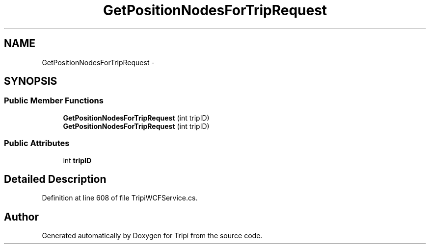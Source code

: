.TH "GetPositionNodesForTripRequest" 3 "18 Feb 2010" "Version revision 98" "Tripi" \" -*- nroff -*-
.ad l
.nh
.SH NAME
GetPositionNodesForTripRequest \- 
.SH SYNOPSIS
.br
.PP
.SS "Public Member Functions"

.in +1c
.ti -1c
.RI "\fBGetPositionNodesForTripRequest\fP (int tripID)"
.br
.ti -1c
.RI "\fBGetPositionNodesForTripRequest\fP (int tripID)"
.br
.in -1c
.SS "Public Attributes"

.in +1c
.ti -1c
.RI "int \fBtripID\fP"
.br
.in -1c
.SH "Detailed Description"
.PP 
Definition at line 608 of file TripiWCFService.cs.

.SH "Author"
.PP 
Generated automatically by Doxygen for Tripi from the source code.
